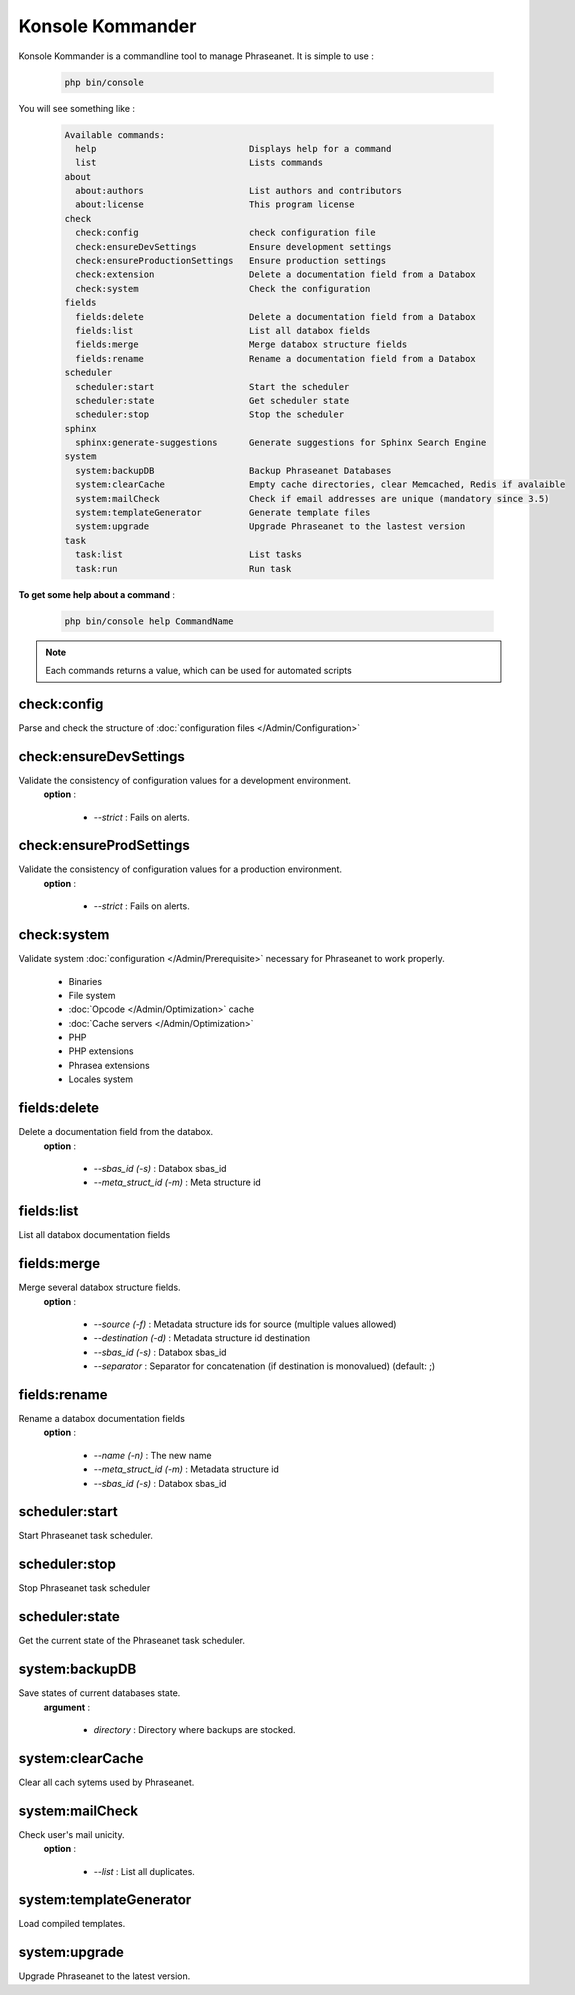 Konsole Kommander
=================

Konsole Kommander is a commandline tool to manage Phraseanet. It is simple
to use :

  .. code-block:: bash

    php bin/console

You will see something like :

  .. code-block:: bash

    Available commands:
      help                             Displays help for a command
      list                             Lists commands
    about
      about:authors                    List authors and contributors
      about:license                    This program license
    check
      check:config                     check configuration file
      check:ensureDevSettings          Ensure development settings
      check:ensureProductionSettings   Ensure production settings
      check:extension                  Delete a documentation field from a Databox
      check:system                     Check the configuration
    fields
      fields:delete                    Delete a documentation field from a Databox
      fields:list                      List all databox fields
      fields:merge                     Merge databox structure fields
      fields:rename                    Rename a documentation field from a Databox
    scheduler
      scheduler:start                  Start the scheduler
      scheduler:state                  Get scheduler state
      scheduler:stop                   Stop the scheduler
    sphinx
      sphinx:generate-suggestions      Generate suggestions for Sphinx Search Engine
    system
      system:backupDB                  Backup Phraseanet Databases
      system:clearCache                Empty cache directories, clear Memcached, Redis if avalaible
      system:mailCheck                 Check if email addresses are unique (mandatory since 3.5)
      system:templateGenerator         Generate template files
      system:upgrade                   Upgrade Phraseanet to the lastest version
    task
      task:list                        List tasks
      task:run                         Run task


**To get some help about a command** :

  .. code-block:: bash

    php bin/console help CommandName


.. note:: Each commands returns a value, which can be used for automated scripts


check:config
------------

Parse and check the structure of 
:doc:`configuration files  </Admin/Configuration>`

check:ensureDevSettings
-----------------------

Validate the consistency of configuration values ​​for a development environment.
 **option** : 

    * *--strict* : Fails on alerts.

check:ensureProdSettings
------------------------

Validate the consistency of configuration values ​​for a production environment.
 **option** : 

    * *--strict* : Fails on alerts.

check:system
------------

Validate system :doc:`configuration </Admin/Prerequisite>` necessary for Phraseanet
to work properly.
    
    * Binaries
    * File system
    * :doc:`Opcode </Admin/Optimization>` cache
    * :doc:`Cache servers </Admin/Optimization>`
    * PHP
    * PHP extensions
    * Phrasea extensions
    * Locales system

fields:delete
-------------

Delete a documentation field from the databox.
 **option** : 

    * *--sbas_id (-s)* : Databox sbas_id
    * *--meta_struct_id (-m)* : Meta structure id

fields:list
-----------

List all databox documentation fields

fields:merge
------------

Merge several databox structure fields.
 **option** :
 
    * *--source (-f)* : Metadata structure ids for source (multiple values allowed)
    * *--destination (-d)* : Metadata structure id destination
    * *--sbas_id (-s)* : Databox sbas_id
    * *--separator* : Separator for concatenation (if destination is monovalued)
      (default: ;)


fields:rename
-------------

Rename a databox documentation fields
 **option** :
 
    * *--name (-n)* : The new name
    * *--meta_struct_id (-m)* : Metadata structure id
    * *--sbas_id (-s)* : Databox sbas_id
    
scheduler:start
---------------

Start Phraseanet task scheduler.

scheduler:stop
--------------

Stop Phraseanet task scheduler

scheduler:state
---------------

Get the current state of the Phraseanet task scheduler.

system:backupDB
---------------

Save states of current databases state.
 **argument** : 

    * *directory* : Directory where backups are stocked.

system:clearCache
-----------------

Clear all cach sytems used by Phraseanet.

system:mailCheck
----------------

Check user's mail unicity.
 **option** : 

    * *--list* : List all duplicates.

system:templateGenerator
------------------------ 

Load compiled templates.
  
system:upgrade
-------------- 

Upgrade Phraseanet to the latest version.


